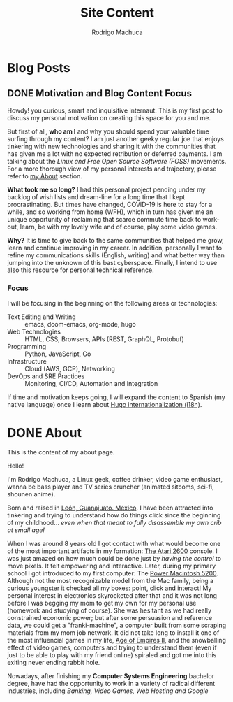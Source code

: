 #+TITLE: Site Content
#+AUTHOR: Rodrigo Machuca
#+DESCRIPTION: org-mode markup content to be parsed and rendered into CommonMarkdown by ox-hugo
#+STARTUP: overview
#+HUGO_BASE_DIR: .
* Blog Posts
:PROPERTIES:
:ID:       8f96bc48-db00-4e71-ac40-f8ab75f14790
:EXPORT_HUGO_SECTION: posts
:END:
** DONE Motivation and Blog Content Focus
CLOSED: [2020-09-04 Fri 21:46]
:PROPERTIES:
:ID:       c9eea857-3413-45d7-9281-3c4f5236857e
:EXPORT_FILE_NAME: motivation-and-blog-content-focus
:EXPORT_DATE: 2020-09-04
:END:

Howdy! you curious, smart and inquisitive internaut. This is my first post to
discuss my personal motivation on creating this space for you and me.

But first of all, *who am I* and why you should spend your valuable time surfing
through my content? I am just another geeky regular joe that enjoys tinkering
with new technologies and sharing it with the communities that has given me a
lot with no expected retribution or deferred payments. I am talking about the
/Linux and Free Open Source Software (FOSS)/ movements. For a more thorough view
of my personal interests and trajectory, please refer to [[https://www.rmachuca.me/about][my About]] section.

*What took me so long?* I had this personal project pending under my backlog of
wish lists and dream-line for a long time that I kept procrastinating. But times
have changed, COVID-19 is here to stay for a while, and so working from home
(WFH), which in turn has given me an unique opportunity of reclaiming that
scarce commute time back to work-out, learn, be with my lovely wife and of
course, play some video games.

*Why?* It is time to give back to the same communities that helped me grow,
learn and continue improving in my career. In addition, personally I want to
refine my communications skills (English, writing) and what better way than
jumping into the unknown of this bast cyberspace. Finally, I intend to use also
this resource for personal technical reference.

*** Focus

I will be focusing in the beginning on the following areas or technologies:

- Text Editing and Writing :: emacs, doom-emacs, org-mode, hugo
- Web Technologies :: HTML, CSS, Browsers, APIs (REST, GraphQL, Protobuf)
- Programming :: Python, JavaScript, Go
- Infrastructure :: Cloud (AWS, GCP), Networking
- DevOps and SRE Practices :: Monitoring, CI/CD, Automation and Integration

If time and motivation keeps going, I will expand the content to Spanish (my
native language) once I learn about [[https://gohugo.io/content-management/multilingual/][Hugo internationalization (i18n)]].
* DONE About
CLOSED: [2020-09-04 Fri 23:40]
:PROPERTIES:
:ID:       ebf5af50-b654-4afe-9f0e-8c37059dcc9e
:EXPORT_HUGO_SECTION: .
:EXPORT_FILE_NAME: about
:EXPORT_TITLE: About Me
:EXPORT_DATE: 2020-09-04
:END:

This is the content of my about page.

Hello!

I'm Rodrigo Machuca, a Linux geek, coffee drinker, video game enthusiast, wanna
be bass player and TV series cruncher (animated sitcoms, sci-fi, shounen anime).

Born and raised in [[https://en.wikipedia.org/wiki/Le%C3%B3n,_Guanajuato][León, Guanajuato. México]]. I have been attracted into
tinkering and trying to understand how do things click since the beginning of my
childhood... /even when that meant to fully disassemble my own crib at small
age!/

When I was around 8 years old I got contact with what would become one of the
most important artifacts in my formation: [[https://en.wikipedia.org/wiki/Atari_2600][The Atari 2600]] console. I was just
amazed on how much could be done just by /having the control/ to move pixels. It
felt empowering and interactive. Later, during my primary school I got
introduced to my first computer: The [[https://en.wikipedia.org/wiki/Power_Macintosh_5200_LC][Power Macintosh 5200]]. Although not the most
recognizable model from the Mac family, being a curious youngster it checked all
my boxes: point, click and interact! My personal interest in electronics
skyrocketed after that and it was not long before I was begging my mom to get my
own for my personal use (homework and studying of course). She was hesitant as
we had really constrained economic power; but after some persuasion and
reference data, we could get a "franki-machine", a computer built from some
scraping materials from my mom job network. It did not take long to install it
one of the most influencial games in my life, [[https://en.wikipedia.org/wiki/Age_of_Empires_II][Age of Empires II]], and the
snowballing effect of video games, computers and trying to understand them (even
if just to be able to play with my friend online) spiraled and got me into this
exiting never ending rabbit hole.

Nowadays, after finishing my *Computer Systems Engineering* bachelor degree,
have had the opportunity to work in a variety of radical different industries,
including /Banking, Video Games, Web Hosting and Google/
